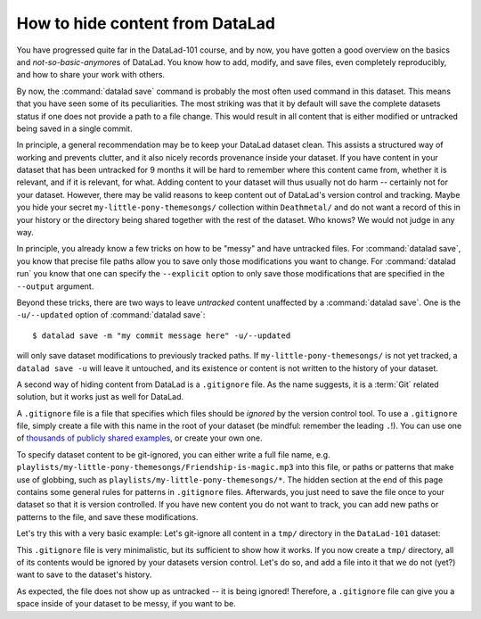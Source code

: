 .. _gitignore:

How to hide content from DataLad
--------------------------------

You have progressed quite far in the DataLad-101 course,
and by now, you have gotten a good overview on the basics
and *not-so-basic-anymore*\s of DataLad.
You know how to add, modify, and save files, even completely
reproducibly, and how to share your work with others.

By now, the :command:`datalad save` command is probably
the most often used command in this dataset.
This means that you have seen some of its peculiarities.
The most striking was that it by default
will save the complete datasets status if one does not provide
a path to a file change. This would result in all content
that is either modified or untracked being saved in a single
commit.

In principle, a general recommendation may be to keep your DataLad
dataset clean. This assists a structured way of working and prevents
clutter, and it also nicely records provenance inside your dataset.
If you have content in your dataset that has been untracked for 9 months
it will be hard to remember where this content came from, whether it
is relevant, and if it is relevant, for what. Adding content to your
dataset will thus usually not do harm -- certainly not for your
dataset.
However, there may be valid reasons to keep content out of
DataLad's version control and tracking. Maybe you hide your secret
``my-little-pony-themesongs/`` collection within ``Deathmetal/``
and do not want a record of this in your history or the directory
being shared together with the rest of the dataset. Who knows?
We would not judge in any way.

In principle, you already know a few
tricks on how to be "messy" and have untracked files.
For :command:`datalad save`, you know that precise file paths allow
you to save only those modifications you want to change.
For :command:`datalad run` you know that one
can specify the ``--explicit`` option
to only save those modifications that are specified in the ``--output``
argument.

Beyond these tricks, there are two ways to leave *untracked* content unaffected
by a :command:`datalad save`. One is the ``-u/--updated`` option of
:command:`datalad save`::

   $ datalad save -m "my commit message here" -u/--updated

will only save dataset modifications to previously tracked
paths. If ``my-little-pony-themesongs/`` is not yet tracked,
a ``datalad save -u`` will leave it untouched, and its existence
or content is not written to the history of your dataset.

A second way of hiding content from DataLad is a ``.gitignore``
file. As the name suggests, it is a :term:`Git` related solution,
but it works just as well for DataLad.

A ``.gitignore`` file is a file that specifies which files should
be *ignored* by the version control tool.
To use a ``.gitignore`` file, simply create a file with this
name in the root of your dataset (be mindful: remember the leading ``.``!).
You can use one of `thousands of publicly shared examples <https://github.com/github/gitignore>`_,
or create your own one.

To specify dataset content to be git-ignored, you can either write
a full file name, e.g. ``playlists/my-little-pony-themesongs/Friendship-is-magic.mp3``
into this file, or paths or patterns that make use of globbing, such as
``playlists/my-little-pony-themesongs/*``. The hidden section at the end of this
page contains some general rules for patterns in ``.gitignore`` files. Afterwards,
you just need to save the file once to your dataset so that it is version controlled.
If you have new content you do not want to track, you can add
new paths or patterns to the file, and save these modifications.

Let's try this with a very basic example: Let's git-ignore all content in
a ``tmp/`` directory in the ``DataLad-101`` dataset:

.. runrecord:: _examples/DL-101-179-101
   :workdir: dl-101/DataLad-101
   :language: console

   $ cat << EOT > .gitignore

   tmp/*
   EOT

.. runrecord:: _examples/DL-101-179-102
   :workdir: dl-101/DataLad-101
   :language: console

   $ datalad status

.. runrecord:: _examples/DL-101-179-103
   :workdir: dl-101/DataLad-101
   :language: console

   $ datalad save -m "add something to ignore" .gitignore

This ``.gitignore`` file is very minimalistic, but its sufficient to show
how it works. If you now create a ``tmp/`` directory, all of its contents would be
ignored by your datasets version control. Let's do so, and add a file into it
that we do not (yet?) want to save to the dataset's history.

.. runrecord:: _examples/DL-101-179-104
   :workdir: dl-101/DataLad-101
   :language: console

   $ mkdir tmp
   $ echo "this is just noise" > tmp/a_random_ignored_file

.. runrecord:: _examples/DL-101-179-105
   :workdir: dl-101/DataLad-101
   :language: console

   $ datalad status

As expected, the file does not show up as untracked -- it is being
ignored! Therefore, a ``.gitignore`` file can give you a space inside of
your dataset to be messy, if you want to be.

.. find-out-more:: Rules for .gitignore files

   Here are some general rules for the patterns you can put into a ``.gitignore``
   file, taken from the book `Pro Git <https://git-scm.com/book/en/v2/Git-Basics-Recording-Changes-to-the-Repository#_ignoring>`_ :

   - Blank lines or lines starting with ``#`` are ignored
   - Standard :term:`globbing` patterns work. The line

     .. code-block:: bash

        *.[oa]

     lets all files ending in ``.o`` or ``.a`` be ignored. Importantly, these patterns
     will be applied recursively through your dataset, so that a file matching this
     rule will be ignored, even if it is in a subdirectory of your dataset. If you
     want to ignore specific files in the directory your ``.gitignore`` file lies in,
     but not any subdirectories, start the pattern with a forward slash (``/``), as
     in ``/TODO``.
   - To specify directories, you can end patterns with a forward slash (``/``), for
     example ``build/``.
   - You can negate a pattern by starting it with an exclamation point (``!``), such
     as ``!lib.a``. This would track the file ``lib.a``, even if you would be ignoring
     all other files with ``.a`` extension.

   The manpage of ``gitignore`` has an extensive and well explained overview.
   To read it, simply type ``man gitignore`` into your terminal.

   You can have a single ``.gitignore`` file in the root of your dataset,
   and its rules apply recursively to the entire hierarchy of the dataset (but not
   subdatasets!). Alternatively, you can have additional ``.gitignore`` files in
   subdirectories of your dataset. The rules in these nested ``.gitignore`` files only
   apply to the files under the directory where they are located.

.. importantnote:: Implications of git-ignored outputs for re-running

   Note one caveat: If a command creates an output that is git-ignored,
   (e.g. anything inside of ``tmp/`` in our dataset), a subsequent command
   that requires it as an undisclosed input will only succeed if both
   commands a ran in succession. The second command will fail if re-ran on its own,
   however.

.. find-out-more:: Globally ignoring files

   It is not only possible to define files or patterns for files to ignore inside
   of individual datasets, but to also set global specifications to have every
   single dataset you own ignore certain files or file types.

   This can be useful, for example, for unwanted files that your operating system
   or certain software creates, such as `lock files <https://fileinfo.com/extension/lock>`_,
   `.swp files <https://www.networkworld.com/article/2931534/what-are-unix-swap-swp-files.html>`_,
   `.DS_Store files <https://en.wikipedia.org/wiki/.DS_Store>`_,
   `Thumbs.DB <https://en.wikipedia.org/wiki/Windows_thumbnail_cache#Thumbs.db>`_,
   or others.

   To set rules to ignore files for all of your datasets, you need to create a
   *global* ``.gitignore`` file. The only difference between a repository-specific
   and a global ``.gitignore`` file is its location on your file
   system. You can put it either in its default location ``~/.config/git/ignore``
   (you may need to create the ``~/.config/git`` directory first),
   or place it into any other location and point Git to it. If you create a
   file at  ``~/.gitignore_global`` and run

   .. code-block:: bash

      $ git config --global core.excludesfile ~/.gitignore_global

   Git -- and consequently DataLad -- will not bother you about any of the files
   or file types you have specified. The following snippet defines a typical
   collection of ignored files to be defined across different platforms, and should work on Unix-like systems (like MacOS and Linux distributions).

   .. code-block:: bash

     $ touch ~/.gitignore_global
     $ for f in .DS_Store ._.DS_Store '*.swp' Thumbs.db ehthumbs.db; do \
       echo "$f" >> ~/.gitignore_global; done


.. only:: adminmode

   Add a tag at the section end.

   .. runrecord:: _examples/DL-101-179-106
      :language: console
      :workdir: dl-101/DataLad-101

      $ git branch sct_hide_content

   As this is currently the last section in the book, I'll add siblings to the
   published showroom datasets to it here:

   .. runrecord:: _examples/DL-101-179-107
      :language: console
      :workdir: dl-101/DataLad-101

      $ datalad siblings add -d . --name public --url https://github.com/datalad-handbook/DataLad-101.git

   .. runrecord:: _examples/DL-101-179-108
      :language: console
      :workdir: dl-101/DataLad-101/midterm_project

      $ datalad siblings add -d . --name public --url https://github.com/datalad-handbook/midterm_project.git

   .. runrecord:: _examples/DL-101-179-109
      :language: console
      :workdir: dl-101/DataLad-101

      $ git config -f .gitmodules --replace-all submodule.midterm_project.url https://github.com/datalad-handbook/midterm_project
      $ datalad save -m "SERVICE COMMIT - IGNORE. This commit only serves to appropriately reference the subdataset in the public showroom dataset"

   This allows to automatically push all section branches (not accidentally synced or adjusted annex branches) with
   git push. Note: requires git push; datalad publish can not handle this atm (see https://github.com/datalad/datalad/issues/4006)

   .. runrecord:: _examples/DL-101-179-110
      :language: console
      :workdir: dl-101/DataLad-101

      $ git config --local remote.public.push 'refs/heads/sct*'
      $ git config --local --add remote.public.push 'refs/heads/master'
